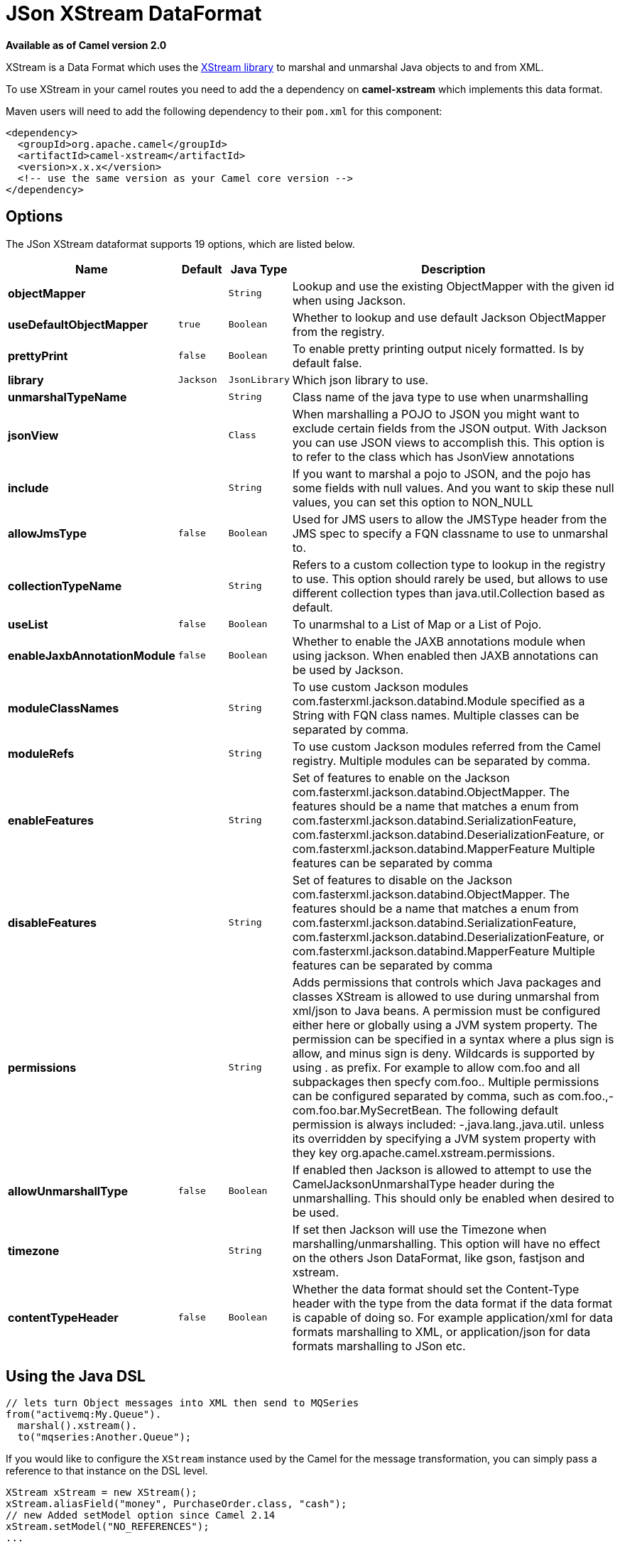 [[json-xstream-dataformat]]
= JSon XStream DataFormat

*Available as of Camel version 2.0*

XStream is a Data Format which uses the
http://xstream.codehaus.org/[XStream library] to marshal and unmarshal
Java objects to and from XML.

To use XStream in your camel routes you need to add the a dependency
on *camel-xstream* which implements this data format.

Maven users will need to add the following dependency to their
`pom.xml` for this component:

[source,xml]
----------------------------------------------------------
<dependency>
  <groupId>org.apache.camel</groupId>
  <artifactId>camel-xstream</artifactId>
  <version>x.x.x</version>
  <!-- use the same version as your Camel core version -->
</dependency>
----------------------------------------------------------

== Options

// dataformat options: START
The JSon XStream dataformat supports 19 options, which are listed below.



[width="100%",cols="2s,1m,1m,6",options="header"]
|===
| Name | Default | Java Type | Description
| objectMapper |  | String | Lookup and use the existing ObjectMapper with the given id when using Jackson.
| useDefaultObjectMapper | true | Boolean | Whether to lookup and use default Jackson ObjectMapper from the registry.
| prettyPrint | false | Boolean | To enable pretty printing output nicely formatted. Is by default false.
| library | Jackson | JsonLibrary | Which json library to use.
| unmarshalTypeName |  | String | Class name of the java type to use when unarmshalling
| jsonView |  | Class | When marshalling a POJO to JSON you might want to exclude certain fields from the JSON output. With Jackson you can use JSON views to accomplish this. This option is to refer to the class which has JsonView annotations
| include |  | String | If you want to marshal a pojo to JSON, and the pojo has some fields with null values. And you want to skip these null values, you can set this option to NON_NULL
| allowJmsType | false | Boolean | Used for JMS users to allow the JMSType header from the JMS spec to specify a FQN classname to use to unmarshal to.
| collectionTypeName |  | String | Refers to a custom collection type to lookup in the registry to use. This option should rarely be used, but allows to use different collection types than java.util.Collection based as default.
| useList | false | Boolean | To unarmshal to a List of Map or a List of Pojo.
| enableJaxbAnnotationModule | false | Boolean | Whether to enable the JAXB annotations module when using jackson. When enabled then JAXB annotations can be used by Jackson.
| moduleClassNames |  | String | To use custom Jackson modules com.fasterxml.jackson.databind.Module specified as a String with FQN class names. Multiple classes can be separated by comma.
| moduleRefs |  | String | To use custom Jackson modules referred from the Camel registry. Multiple modules can be separated by comma.
| enableFeatures |  | String | Set of features to enable on the Jackson com.fasterxml.jackson.databind.ObjectMapper. The features should be a name that matches a enum from com.fasterxml.jackson.databind.SerializationFeature, com.fasterxml.jackson.databind.DeserializationFeature, or com.fasterxml.jackson.databind.MapperFeature Multiple features can be separated by comma
| disableFeatures |  | String | Set of features to disable on the Jackson com.fasterxml.jackson.databind.ObjectMapper. The features should be a name that matches a enum from com.fasterxml.jackson.databind.SerializationFeature, com.fasterxml.jackson.databind.DeserializationFeature, or com.fasterxml.jackson.databind.MapperFeature Multiple features can be separated by comma
| permissions |  | String | Adds permissions that controls which Java packages and classes XStream is allowed to use during unmarshal from xml/json to Java beans. A permission must be configured either here or globally using a JVM system property. The permission can be specified in a syntax where a plus sign is allow, and minus sign is deny. Wildcards is supported by using . as prefix. For example to allow com.foo and all subpackages then specfy com.foo.. Multiple permissions can be configured separated by comma, such as com.foo.,-com.foo.bar.MySecretBean. The following default permission is always included: -,java.lang.,java.util. unless its overridden by specifying a JVM system property with they key org.apache.camel.xstream.permissions.
| allowUnmarshallType | false | Boolean | If enabled then Jackson is allowed to attempt to use the CamelJacksonUnmarshalType header during the unmarshalling. This should only be enabled when desired to be used.
| timezone |  | String | If set then Jackson will use the Timezone when marshalling/unmarshalling. This option will have no effect on the others Json DataFormat, like gson, fastjson and xstream.
| contentTypeHeader | false | Boolean | Whether the data format should set the Content-Type header with the type from the data format if the data format is capable of doing so. For example application/xml for data formats marshalling to XML, or application/json for data formats marshalling to JSon etc.
|===
// dataformat options: END


== Using the Java DSL

[source,java]
-----------------------------------------------------------
// lets turn Object messages into XML then send to MQSeries
from("activemq:My.Queue").
  marshal().xstream().
  to("mqseries:Another.Queue");
-----------------------------------------------------------

If you would like to configure the `XStream` instance used by the Camel
for the message transformation, you can simply pass a reference to that
instance on the DSL level.

[source,java]
---------------------------------------------------------
XStream xStream = new XStream();
xStream.aliasField("money", PurchaseOrder.class, "cash");
// new Added setModel option since Camel 2.14
xStream.setModel("NO_REFERENCES");
...

from("direct:marshal").
  marshal(new XStreamDataFormat(xStream)).
  to("mock:marshaled");
---------------------------------------------------------

== XMLInputFactory and XMLOutputFactory

http://xstream.codehaus.org/[The XStream library] uses the
`javax.xml.stream.XMLInputFactory` and
`javax.xml.stream.XMLOutputFactory`, you can control which
implementation of this factory should be used.

The Factory is discovered using this algorithm: 
 1. Use the `javax.xml.stream.XMLInputFactory` ,
`javax.xml.stream.XMLOutputFactory` system property. 
 2. Use the `lib/xml.stream.properties` file in the `JRE_HOME`
directory. 
 3. Use the Services API, if available, to determine the classname by
looking in the `META-INF/services/javax.xml.stream.XMLInputFactory`,
`META-INF/services/javax.xml.stream.XMLOutputFactory` files in jars
available to the JRE. 
 4. Use the platform default XMLInputFactory,XMLOutputFactory instance.

== How to set the XML encoding in Xstream DataFormat?

You can set the encoding of XML in Xstream DataFormat
by setting the Exchange's property with the key `Exchange.CHARSET_NAME`,
or setting the encoding property on Xstream from DSL or Spring config.

[source,java]
-------------------------------
from("activemq:My.Queue").
  marshal().xstream("UTF-8").
  to("mqseries:Another.Queue");
-------------------------------

== Setting the type permissions of Xstream DataFormat

In Camel, one can always use its own processing step in the route to
filter and block certain XML documents to be routed to the XStream's
unmarhall step. You can set http://x-stream.github.io/security.html[XStream's type
permissions] to automatically allow or deny the instantiation of certain
types.

The default type permissions setting used by Camel denies all types
except for those from java.lang and java.util packages. This setting can
be changed by setting System property
org.apache.camel.xstream.permissions. Its value is a string of
comma-separated permission terms, each representing a type being allowed
or denied, depending on whether the term is prefixed with '+' (note '+'
may be omitted) or with '-', respectively.

Each term may contain a wildcard character '*'. For example, value
"-*,java.lang.*,java.util.*" indicates denying all types except for
java.lang.* and java.util.* classes. Setting this value to an empty
string "" reverts to the default XStream's type permissions handling
which denies certain blacklisted classes and allow others.

The type permissions setting can be extended at an individual XStream
DataFormat instance by setting its type permissions property.

[source,java]
-------------------------------------------------------------------
    <dataFormats>
        <xstream id="xstream-default" 
                 permissions="org.apache.camel.samples.xstream.*"/>
        ...

-------------------------------------------------------------------
